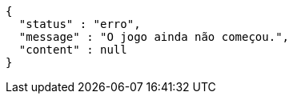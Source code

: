 [source,options="nowrap"]
----
{
  "status" : "erro",
  "message" : "O jogo ainda não começou.",
  "content" : null
}
----